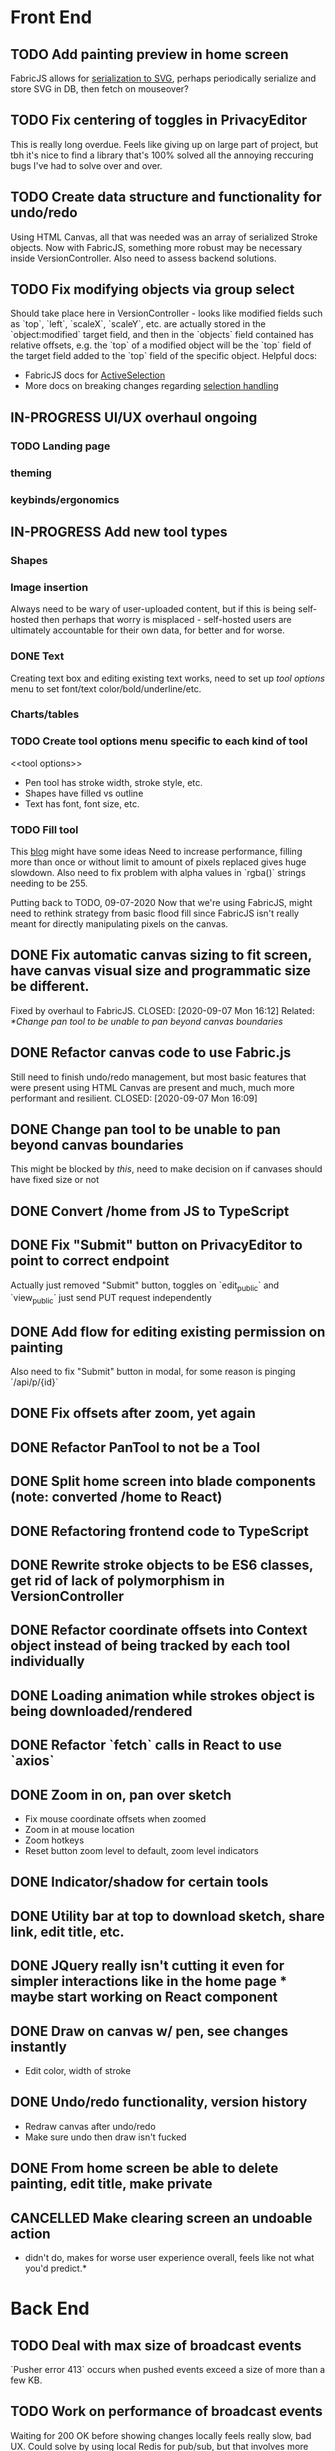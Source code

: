 #+TODO: TODO IN-PROGRESS IDEA | DONE CANCELLED

* Front End
** TODO Add painting preview in home screen
   FabricJS allows for [[http://fabricjs.com/fabric-intro-part-3#serialization][serialization to SVG]], perhaps periodically serialize and store SVG in DB, then fetch on
   mouseover?

** TODO Fix centering of toggles in PrivacyEditor
   CLOSED: [2020-09-07 Mon 16:06]
   This is really long overdue. Feels like giving up on large part of project, but tbh it's nice to find
   a library that's 100% solved all the annoying reccuring bugs I've had to solve over and over.

** TODO Create data structure and functionality for undo/redo
   Using HTML Canvas, all that was needed was an array of serialized Stroke objects. Now with FabricJS, something more robust
   may be necessary inside VersionController. Also need to assess backend solutions.

** TODO Fix modifying objects via group select
   Should take place here in VersionController - looks like modified fields such as `top`, `left`, `scaleX`,
   `scaleY`, etc. are actually stored in the `object:modified` target field, and then in the `objects` field
   contained has relative offsets, e.g. the `top` of a modified object will be the `top` field of the target
   field added to the `top` field of the specific object.
   Helpful docs:
   - FabricJS docs for [[http://fabricjs.com/docs/fabric.ActiveSelection.html][ActiveSelection]]
   - More docs on breaking changes regarding [[http://fabricjs.com/v2-breaking-changes-2][selection handling]]

** IN-PROGRESS UI/UX overhaul *ongoing*
*** TODO Landing page
*** theming
*** keybinds/ergonomics
** IN-PROGRESS Add new tool types
*** Shapes
*** Image insertion
    Always need to be wary of user-uploaded content, but if this is being self-hosted then
    perhaps that worry is misplaced - self-hosted users are ultimately accountable for
    their own data, for better and for worse.

*** DONE Text
    CLOSED: [2020-09-12 Sat 02:29]
    Creating text box and editing existing text works, need to set up [[tool options]]
    menu to set font/text color/bold/underline/etc.

*** Charts/tables
*** TODO Create tool options menu specific to each kind of tool
    <<tool options>>
    - Pen tool has stroke width, stroke style, etc.
    - Shapes have filled vs outline
    - Text has font, font size, etc.

*** TODO Fill tool
    This [[https://ben.akrin.com/?p=7888][blog]] might have some ideas
    Need to increase performance, filling more than once or without limit to amount of pixels replaced gives huge
    slowdown. Also need to fix problem with alpha values in `rgba()` strings needing to be 255.

    Putting back to TODO, 09-07-2020
    Now that we're using FabricJS, might need to rethink strategy from basic flood fill since FabricJS isn't really
    meant for directly manipulating pixels on the canvas.

** DONE Fix automatic canvas sizing to fit screen, have canvas visual size and programmatic size be different.
   Fixed by overhaul to FabricJS.
   CLOSED: [2020-09-07 Mon 16:12]
   Related: [[*Change pan tool to be unable to pan beyond canvas boundaries]]

** DONE Refactor canvas code to use Fabric.js
   Still need to finish undo/redo management, but most basic features that were present using HTML Canvas are present
   and much, much more performant and resilient.
   CLOSED: [2020-09-07 Mon 16:09]

** DONE Change pan tool to be unable to pan beyond canvas boundaries
   CLOSED: [2020-08-24 Mon 22:08]
   This might be blocked by [[Fix automatic canvas sizing to fit screen, have canvas visual size and programmatic size be different.][this]], need to make decision on if canvases should have fixed size or not

** DONE Convert /home from JS to TypeScript
   CLOSED: [2020-08-23 Sun 23:41]
** DONE Fix "Submit" button on PrivacyEditor to point to correct endpoint
   CLOSED: [2020-08-22 Sat 23:57]
   Actually just removed "Submit" button, toggles on `edit_public` and `view_public` just send PUT request independently

** DONE Add flow for editing existing permission on painting
   CLOSED: [2020-08-22 Sat 23:51]
   Also need to fix "Submit" button in modal, for some reason is pinging `/api/p/{id}`
** DONE Fix offsets after zoom, yet again
   CLOSED: [2020-08-11 Tue 01:19]
** DONE Refactor PanTool to not be a Tool
   CLOSED: [2020-08-11 Tue 01:28]
** DONE Split home screen into blade components (note: converted /home to React)
   CLOSED: [2020-08-11 Tue 01:21]
** DONE Refactoring frontend code to TypeScript
   CLOSED: [2020-08-11 Tue 01:22]
** DONE Rewrite stroke objects to be ES6 classes, get rid of lack of polymorphism in VersionController
   CLOSED: [2020-08-11 Tue 01:22]
** DONE Refactor coordinate offsets into Context object instead of being tracked by each tool individually
   CLOSED: [2020-08-11 Tue 01:22]
** DONE Loading animation while strokes object is being downloaded/rendered
   CLOSED: [2020-08-11 Tue 01:22]
** DONE Refactor `fetch` calls in React to use `axios`
   CLOSED: [2020-08-11 Tue 01:24]
** DONE Zoom in on, pan over sketch
   CLOSED: [2020-08-11 Tue 01:22]
- Fix mouse coordinate offsets when zoomed
- Zoom in at mouse location
- Zoom hotkeys
- Reset button zoom level to default, zoom level indicators

** DONE Indicator/shadow for certain tools
   CLOSED: [2020-08-11 Tue 01:21]
** DONE Utility bar at top to download sketch, share link, edit title, etc.
   CLOSED: [2020-08-11 Tue 01:23]
** DONE JQuery really isn't cutting it even for simpler interactions like in the home page * maybe start working on React component
   CLOSED: [2020-08-11 Tue 01:24]
** DONE Draw on canvas w/ pen, see changes instantly
   CLOSED: [2020-08-11 Tue 01:22]
- Edit color, width of stroke

** DONE Undo/redo functionality, version history
   CLOSED: [2020-08-11 Tue 01:22]
- Redraw canvas after undo/redo
- Make sure undo then draw isn't fucked

** DONE From home screen be able to delete painting, edit title, make private
   CLOSED: [2020-08-11 Tue 01:24]

** CANCELLED Make clearing screen an undoable action
  CLOSED: [2020-08-11 Tue 01:26]
- didn't do, makes for worse user experience overall, feels like not what you'd predict.*


* Back End
** TODO Deal with max size of broadcast events
   `Pusher error 413` occurs when pushed events exceed a size of more than a few KB.

** TODO Work on performance of broadcast events
   Waiting for 200 OK before showing changes locally feels really slow, bad UX.
   Could solve by using local Redis for pub/sub, but that involves more dependencies, possibly more brittle.

** IN-PROGRESS *!!TESTING!!*
*** DONE Painting tests
    CLOSED: [2020-08-20 Thu 14:57]

*** DONE Permission tests
    CLOSED: [2020-08-23 Sun 21:32]
    Kind of overlaps with painting tests, maybe just test add/deleting permissions
*** TODO Broadcast testing?
*** TODO Browser/API tests
** DONE Automatically push changes in canvas to all viewers
  CLOSED: [2020-08-11 Tue 01:20]
- Setup/install Redis for Broadcasting backend
- Push changes to channel from update protocol on backend
- Write channel listeners on frontend
- Others view stroke indicators? May not be performant

** DONE Make logout timer not so obnoxious/learn how authentication actually works lmao
  CLOSED: [2020-08-11 Tue 01:21]
** DONE Increase performance, perhaps rework painting serialization/protocol?
  CLOSED: [2020-08-11 Tue 01:22]
** DONE Synchronise canvas after clearing backend
   CLOSED: [2020-08-11 Tue 01:36]
** DONE Add backend & database
   CLOSED: [2020-08-11 Tue 01:23]
- Save sketches to acct
- User auth, accounts

** DONE Add new users to painting when private
  CLOSED: [2020-08-11 Tue 01:22]
- Create backend controller
- Create form in options modal in /home

** DONE Distinguish between permissions to view/edit sketch
   CLOSED: [2020-08-11 Tue 01:42]


* DevOps/Misc
** TODO Figure out method for self-hosting
   Docker image?
   Would also need to figure out how to manage dependencies for mail & pub/sub - would end users be
   responsible for providing their own API keys?

** DONE Convert this doc to org-mode lol
   CLOSED: [2020-08-23 Sun 14:53]
** DONE Edit build script to detect changes in React app, build automatically
   CLOSED: [2020-08-11 Tue 01:24]
   Add debug .env flag for debug printing

** IDEA Maybe contribute to laravel-echo
- Typescript typings are basically nonexistant, low hanging fruit
